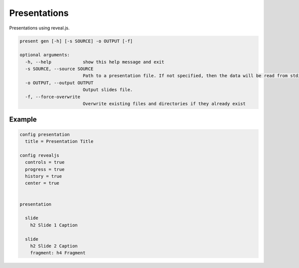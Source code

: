 Presentations
=============

Presentations using reveal.js.

.. code::

    present gen [-h] [-s SOURCE] -o OUTPUT [-f]

    optional arguments:
      -h, --help            show this help message and exit
      -s SOURCE, --source SOURCE
                            Path to a presentation file. If not specified, then the data will be read from stdin.
      -o OUTPUT, --output OUTPUT
                            Output slides file.
      -f, --force-overwrite
                            Overwrite existing files and directories if they already exist


Example
-------

.. code-block:: plim

    config presentation
      title = Presentation Title

    config revealjs
      controls = true
      progress = true
      history = true
      center = true


    presentation

      slide
        h2 Slide 1 Caption

      slide
        h2 Slide 2 Caption
        fragment: h4 Fragment
